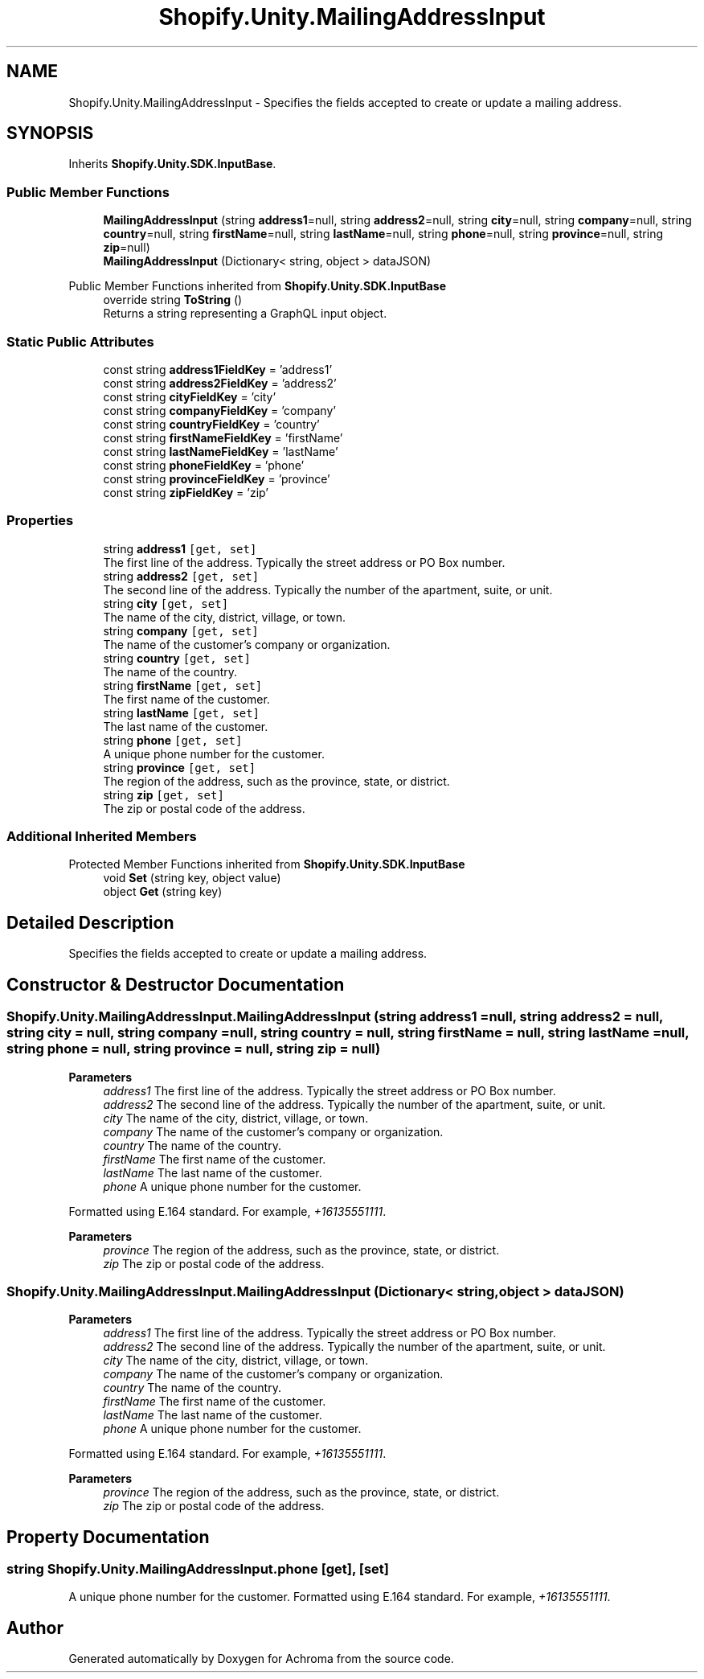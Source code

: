 .TH "Shopify.Unity.MailingAddressInput" 3 "Achroma" \" -*- nroff -*-
.ad l
.nh
.SH NAME
Shopify.Unity.MailingAddressInput \- Specifies the fields accepted to create or update a mailing address\&.  

.SH SYNOPSIS
.br
.PP
.PP
Inherits \fBShopify\&.Unity\&.SDK\&.InputBase\fP\&.
.SS "Public Member Functions"

.in +1c
.ti -1c
.RI "\fBMailingAddressInput\fP (string \fBaddress1\fP=null, string \fBaddress2\fP=null, string \fBcity\fP=null, string \fBcompany\fP=null, string \fBcountry\fP=null, string \fBfirstName\fP=null, string \fBlastName\fP=null, string \fBphone\fP=null, string \fBprovince\fP=null, string \fBzip\fP=null)"
.br
.ti -1c
.RI "\fBMailingAddressInput\fP (Dictionary< string, object > dataJSON)"
.br
.in -1c

Public Member Functions inherited from \fBShopify\&.Unity\&.SDK\&.InputBase\fP
.in +1c
.ti -1c
.RI "override string \fBToString\fP ()"
.br
.RI "Returns a string representing a GraphQL input object\&. "
.in -1c
.SS "Static Public Attributes"

.in +1c
.ti -1c
.RI "const string \fBaddress1FieldKey\fP = 'address1'"
.br
.ti -1c
.RI "const string \fBaddress2FieldKey\fP = 'address2'"
.br
.ti -1c
.RI "const string \fBcityFieldKey\fP = 'city'"
.br
.ti -1c
.RI "const string \fBcompanyFieldKey\fP = 'company'"
.br
.ti -1c
.RI "const string \fBcountryFieldKey\fP = 'country'"
.br
.ti -1c
.RI "const string \fBfirstNameFieldKey\fP = 'firstName'"
.br
.ti -1c
.RI "const string \fBlastNameFieldKey\fP = 'lastName'"
.br
.ti -1c
.RI "const string \fBphoneFieldKey\fP = 'phone'"
.br
.ti -1c
.RI "const string \fBprovinceFieldKey\fP = 'province'"
.br
.ti -1c
.RI "const string \fBzipFieldKey\fP = 'zip'"
.br
.in -1c
.SS "Properties"

.in +1c
.ti -1c
.RI "string \fBaddress1\fP\fC [get, set]\fP"
.br
.RI "The first line of the address\&. Typically the street address or PO Box number\&. "
.ti -1c
.RI "string \fBaddress2\fP\fC [get, set]\fP"
.br
.RI "The second line of the address\&. Typically the number of the apartment, suite, or unit\&. "
.ti -1c
.RI "string \fBcity\fP\fC [get, set]\fP"
.br
.RI "The name of the city, district, village, or town\&. "
.ti -1c
.RI "string \fBcompany\fP\fC [get, set]\fP"
.br
.RI "The name of the customer's company or organization\&. "
.ti -1c
.RI "string \fBcountry\fP\fC [get, set]\fP"
.br
.RI "The name of the country\&. "
.ti -1c
.RI "string \fBfirstName\fP\fC [get, set]\fP"
.br
.RI "The first name of the customer\&. "
.ti -1c
.RI "string \fBlastName\fP\fC [get, set]\fP"
.br
.RI "The last name of the customer\&. "
.ti -1c
.RI "string \fBphone\fP\fC [get, set]\fP"
.br
.RI "A unique phone number for the customer\&. "
.ti -1c
.RI "string \fBprovince\fP\fC [get, set]\fP"
.br
.RI "The region of the address, such as the province, state, or district\&. "
.ti -1c
.RI "string \fBzip\fP\fC [get, set]\fP"
.br
.RI "The zip or postal code of the address\&. "
.in -1c
.SS "Additional Inherited Members"


Protected Member Functions inherited from \fBShopify\&.Unity\&.SDK\&.InputBase\fP
.in +1c
.ti -1c
.RI "void \fBSet\fP (string key, object value)"
.br
.ti -1c
.RI "object \fBGet\fP (string key)"
.br
.in -1c
.SH "Detailed Description"
.PP 
Specifies the fields accepted to create or update a mailing address\&. 
.SH "Constructor & Destructor Documentation"
.PP 
.SS "Shopify\&.Unity\&.MailingAddressInput\&.MailingAddressInput (string address1 = \fCnull\fP, string address2 = \fCnull\fP, string city = \fCnull\fP, string company = \fCnull\fP, string country = \fCnull\fP, string firstName = \fCnull\fP, string lastName = \fCnull\fP, string phone = \fCnull\fP, string province = \fCnull\fP, string zip = \fCnull\fP)"

.PP
\fBParameters\fP
.RS 4
\fIaddress1\fP The first line of the address\&. Typically the street address or PO Box number\&. 
.br
\fIaddress2\fP The second line of the address\&. Typically the number of the apartment, suite, or unit\&. 
.br
\fIcity\fP The name of the city, district, village, or town\&. 
.br
\fIcompany\fP The name of the customer's company or organization\&. 
.br
\fIcountry\fP The name of the country\&. 
.br
\fIfirstName\fP The first name of the customer\&. 
.br
\fIlastName\fP The last name of the customer\&. 
.br
\fIphone\fP A unique phone number for the customer\&.
.RE
.PP
Formatted using E\&.164 standard\&. For example, \fI+16135551111\fP\&. 
.PP
\fBParameters\fP
.RS 4
\fIprovince\fP The region of the address, such as the province, state, or district\&. 
.br
\fIzip\fP The zip or postal code of the address\&. 
.RE
.PP

.SS "Shopify\&.Unity\&.MailingAddressInput\&.MailingAddressInput (Dictionary< string, object > dataJSON)"

.PP
\fBParameters\fP
.RS 4
\fIaddress1\fP The first line of the address\&. Typically the street address or PO Box number\&. 
.br
\fIaddress2\fP The second line of the address\&. Typically the number of the apartment, suite, or unit\&. 
.br
\fIcity\fP The name of the city, district, village, or town\&. 
.br
\fIcompany\fP The name of the customer's company or organization\&. 
.br
\fIcountry\fP The name of the country\&. 
.br
\fIfirstName\fP The first name of the customer\&. 
.br
\fIlastName\fP The last name of the customer\&. 
.br
\fIphone\fP A unique phone number for the customer\&.
.RE
.PP
Formatted using E\&.164 standard\&. For example, \fI+16135551111\fP\&. 
.PP
\fBParameters\fP
.RS 4
\fIprovince\fP The region of the address, such as the province, state, or district\&. 
.br
\fIzip\fP The zip or postal code of the address\&. 
.RE
.PP

.SH "Property Documentation"
.PP 
.SS "string Shopify\&.Unity\&.MailingAddressInput\&.phone\fC [get]\fP, \fC [set]\fP"

.PP
A unique phone number for the customer\&. Formatted using E\&.164 standard\&. For example, \fI+16135551111\fP\&. 

.SH "Author"
.PP 
Generated automatically by Doxygen for Achroma from the source code\&.
